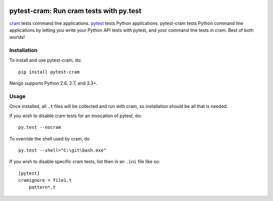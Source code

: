 .. image:: https://img.shields.io/pypi/v/pytest-cram.svg
  :target: https://pypi.python.org/pypi/pytest-cram
  :alt: Latest PyPI version

.. image:: https://img.shields.io/pypi/dm/pytest-cram.svg
  :target: https://pypi.python.org/pypi/pytest-cram
  :alt: Number of PyPI downloads

.. image:: https://img.shields.io/travis/tbekolay/pytest-cram/master.svg
  :target: https://travis-ci.org/tbekolay/pytest-cram
  :alt: Travis-CI build status

.. image:: https://img.shields.io/coveralls/tbekolay/pytest-cram/master.svg
  :target: https://coveralls.io/r/tbekolay/pytest-cram?branch=master
  :alt: Test coverage


****************************************
pytest-cram: Run cram tests with py.test
****************************************

cram_ tests command line applications.
pytest_ tests Python applications.
pytest-cram tests Python command line applications
by letting you write your Python API tests with pytest,
and your command line tests in cram.
Best of both worlds!

.. _cram: https://bitheap.org/cram/
.. _pytest: http://pytest.org/latest/


Installation
============

To install and use pytest-cram, do::

  pip install pytest-cram

Nengo supports Python 2.6, 2.7, and 3.3+.

Usage
=====

Once installed, all ``.t`` files will be collected
and run with cram,
so installation should be all that is needed.

If you wish to disable cram tests for an invocation of
pytest, do::

  py.test --nocram


To override the shell used by cram, do ::

  py.test --shell="C:\git\bash.exe"

If you wish to disable specific cram tests,
list then in an ``.ini`` file like so::

  [pytest]
  cramignore = file1.t
      pattern*.t

..
   Documentation & Examples
   ========================

   Documentation can be found at ReadTheDocs
